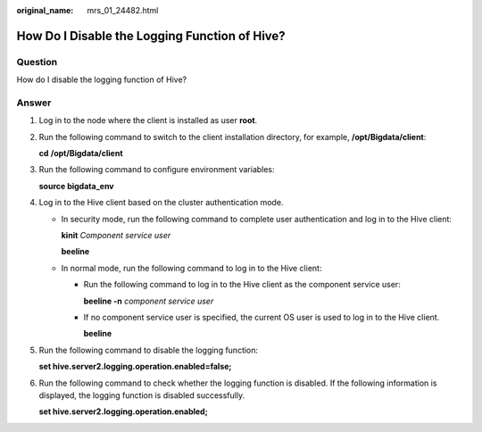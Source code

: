 :original_name: mrs_01_24482.html

.. _mrs_01_24482:

How Do I Disable the Logging Function of Hive?
==============================================

Question
--------

How do I disable the logging function of Hive?

Answer
------

#. Log in to the node where the client is installed as user **root**.

#. Run the following command to switch to the client installation directory, for example, **/opt/Bigdata/client**:

   **cd** **/opt/Bigdata/client**

#. Run the following command to configure environment variables:

   **source bigdata_env**

#. Log in to the Hive client based on the cluster authentication mode.

   -  In security mode, run the following command to complete user authentication and log in to the Hive client:

      **kinit** *Component service user*

      **beeline**

   -  In normal mode, run the following command to log in to the Hive client:

      -  Run the following command to log in to the Hive client as the component service user:

         **beeline -n** *component service user*

      -  If no component service user is specified, the current OS user is used to log in to the Hive client.

         **beeline**

#. Run the following command to disable the logging function:

   **set hive.server2.logging.operation.enabled=false;**

#. Run the following command to check whether the logging function is disabled. If the following information is displayed, the logging function is disabled successfully.

   **set hive.server2.logging.operation.enabled;**

   |image1|

.. |image1| image:: /_static/images/en-us_image_0000001296250116.png
